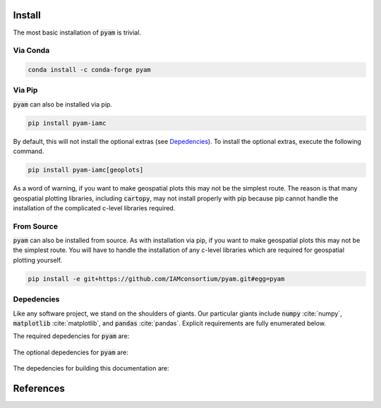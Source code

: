 .. _install:

Install
*******

The most basic installation of :code:`pyam` is trivial.

Via Conda
~~~~~~~~~

.. code-block:: bash

    conda install -c conda-forge pyam

Via Pip
~~~~~~~

:code:`pyam` can also be installed via pip.

.. code-block:: bash

    pip install pyam-iamc

By default, this will not install the optional extras (see `Depedencies`_).
To install the optional extras, execute the following command.

.. code-block:: bash

    pip install pyam-iamc[geoplots]

As a word of warning, if you want to make geospatial plots this may not be the simplest route.
The reason is that many geospatial plotting libraries, including :code:`cartopy`, may not install properly with pip because pip cannot handle the installation of the complicated c-level libraries required.

From Source
~~~~~~~~~~~

:code:`pyam` can also be installed from source.
As with installation via pip, if you want to make geospatial plots this may not be the simplest route.
You will have to handle the installation of any c-level libraries which are required for geospatial plotting yourself.

.. code-block:: bash

    pip install -e git+https://github.com/IAMconsortium/pyam.git#egg=pyam

Depedencies
~~~~~~~~~~~

Like any software project, we stand on the shoulders of giants. Our particular
giants include :code:`numpy` :cite:`numpy`, :code:`matplotlib`
:cite:`matplotlib`, and :code:`pandas` :cite:`pandas`. Explicit requirements are
fully enumerated below.

The required depedencies for :code:`pyam` are:

  .. program-output:: python -c 'import sys; sys.path.append("../.."); import setup; print("\n".join([r for r in setup.REQUIREMENTS]))'

The optional depedencies for :code:`pyam` are:

  .. program-output:: python -c 'import sys; sys.path.append("../.."); import setup; print("\n".join([r for r in setup.EXTRA_REQUIREMENTS["geoplots"]]))'

The depedencies for building this documentation are:

  .. include:: ../requirements.txt
	  :start-line: 0
	  :literal:

References
**********

.. bibliography:: refs.bib
   :style: plain
   :all:
